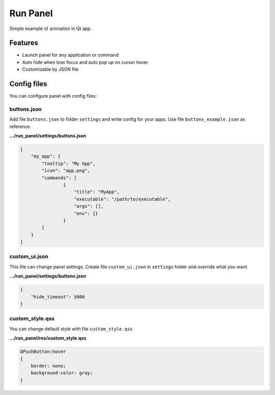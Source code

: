 Run Panel
---------

Simple example of animation in Qt app.

Features
========

- Launch panel for any application or command

- Auto hide when lose focus and auto pop up on cursor hover

- Customizable by JSON file

Config files
============

You can configure panel with config files:

buttons.json
~~~~~~~~~~~~

Add file ``buttons.json`` to folder ``settings`` and write config for your apps.
Use file ``buttons_example.json`` as reference.

**.../run_panel/settings/buttons.json**

.. code-block:: json

    [
        "my_app": {
            "tooltip": "My App",
            "icon": "app.png",
            "commands": [
                    {
                        "title": "MyApp",
                        "executable": "/path/to/executable",
                        "args": [],
                        "env": {}
                    }
            ]
        }
    ]

custom_ui.json
~~~~~~~~~~~~~~

This file can change panel settings. Create file ``custom_ui.json`` in ``settings`` folder and override what you want.

**.../run_panel/settings/buttons.json**

.. code-block::

    {
        "hide_timeout": 5000
    }

custom_style.qss
~~~~~~~~~~~~~~~~

You can change default style with file ``custom_style.qss``

**.../run_panel/res/custom_style.qss**

.. code-block:: css

    QPushButton:hover
    {
        border: none;
        background-color: gray;
    }